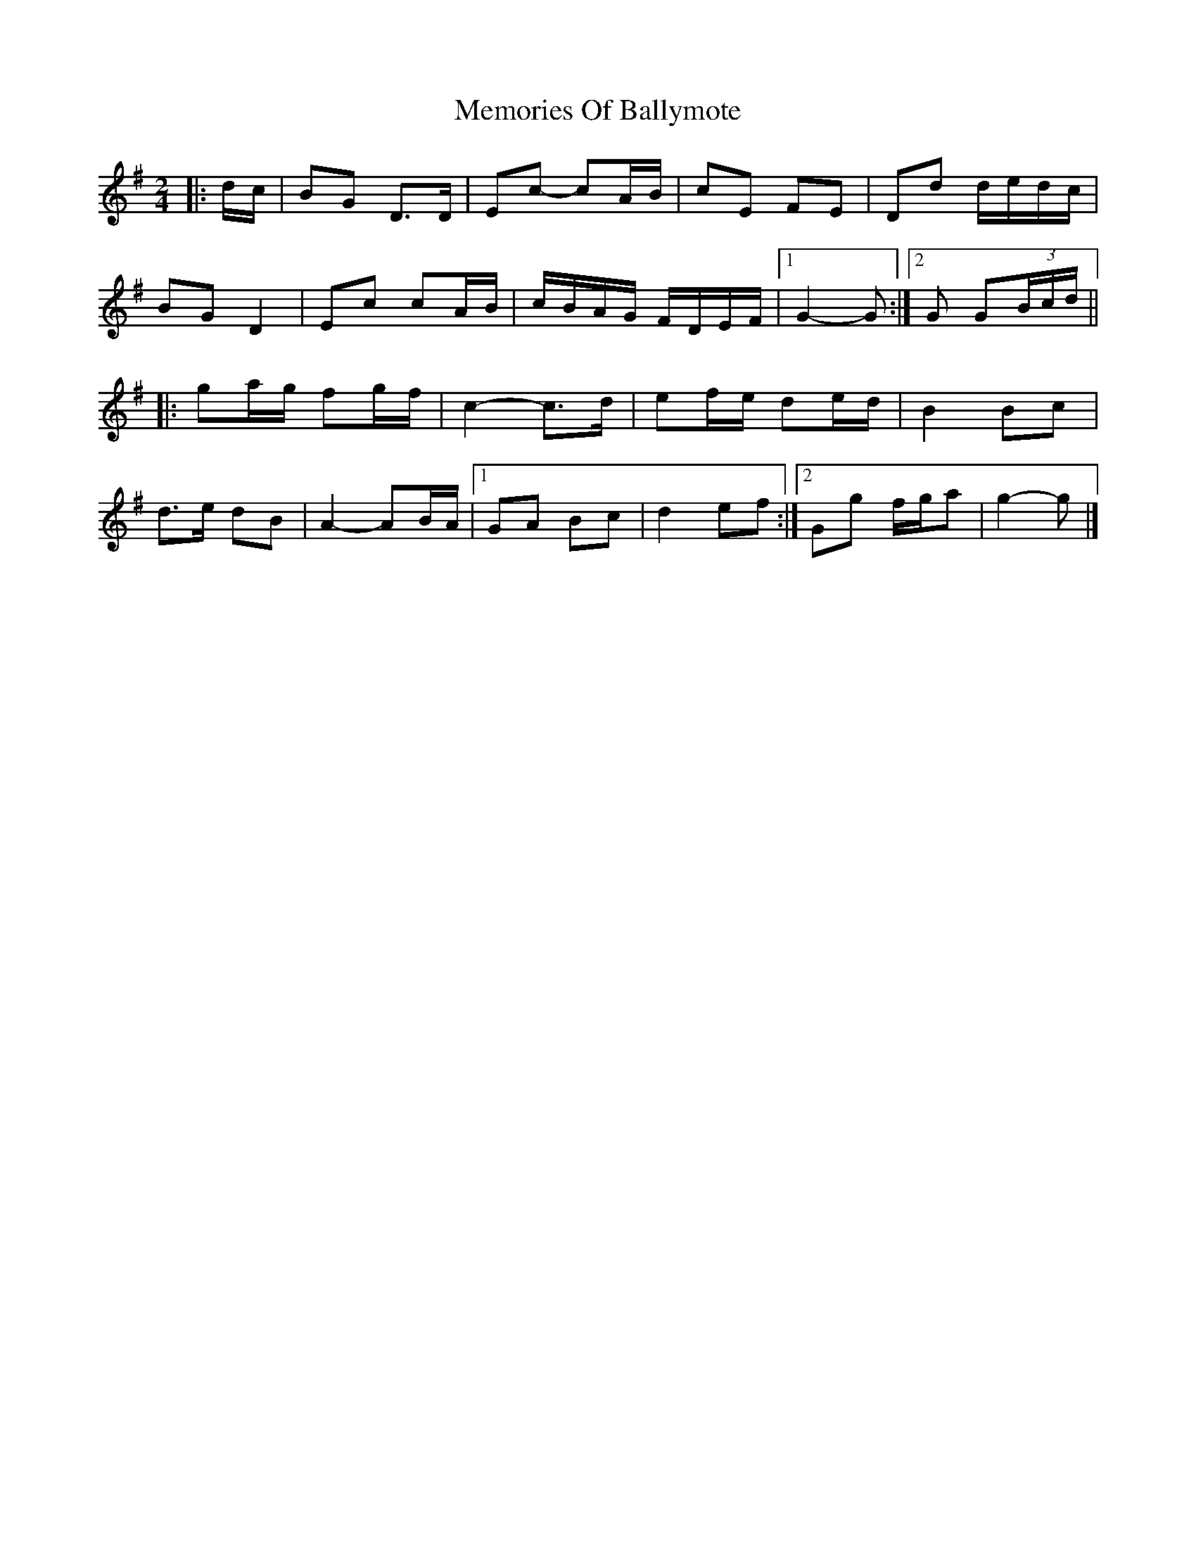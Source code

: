 X: 2
T: Memories Of Ballymote
Z: ceolachan
S: https://thesession.org/tunes/1560#setting21753
R: polka
M: 2/4
L: 1/8
K: Gmaj
|: d/c/ |BG D>D | Ec- cA/B/ | cE FE | Dd d/e/d/c/ |
BG D2 | Ec cA/B/ | c/B/A/G/ F/D/E/F/ |[1 G2- G :|[2 G G(3B/c/d/ ||
|: ga/g/ fg/f/ | c2- c>d | ef/e/ de/d/ | B2 Bc |
d>e dB | A2- AB/A/ |[1 GA Bc | d2 ef :|[2 Gg f/g/a | g2- g |]
